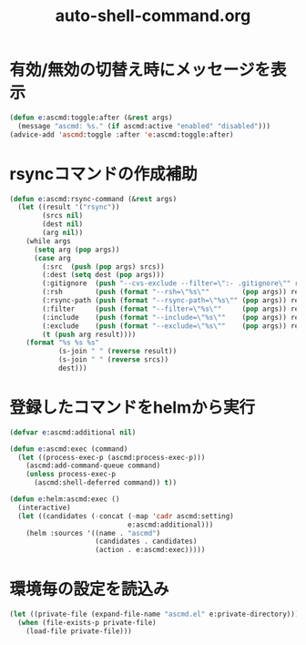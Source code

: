 #+TITLE: auto-shell-command.org
#+STARTUP: overview

* 有効/無効の切替え時にメッセージを表示
  #+BEGIN_SRC emacs-lisp
    (defun e:ascmd:toggle:after (&rest args)
      (message "ascmd: %s." (if ascmd:active "enabled" "disabled")))
    (advice-add 'ascmd:toggle :after 'e:ascmd:toggle:after)
  #+END_SRC

* rsyncコマンドの作成補助
  #+BEGIN_SRC emacs-lisp
    (defun e:ascmd:rsync-command (&rest args)
      (let ((result '("rsync"))
            (srcs nil)
            (dest nil)
            (arg nil))
        (while args
          (setq arg (pop args))
          (case arg
            (:src  (push (pop args) srcs))
            (:dest (setq dest (pop args)))
            (:gitignore  (push "--cvs-exclude --filter=\":- .gitignore\"" result))
            (:rsh        (push (format "--rsh=\"%s\""        (pop args)) result))
            (:rsync-path (push (format "--rsync-path=\"%s\"" (pop args)) result))
            (:filter     (push (format "--filter=\"%s\""     (pop args)) result))
            (:include    (push (format "--include=\"%s\""    (pop args)) result))
            (:exclude    (push (format "--exclude=\"%s\""    (pop args)) result))
            (t (push arg result))))
        (format "%s %s %s"
                (s-join " " (reverse result))
                (s-join " " (reverse srcs))
                dest)))
  #+END_SRC

* 登録したコマンドをhelmから実行
  #+BEGIN_SRC emacs-lisp
    (defvar e:ascmd:additional nil)

    (defun e:ascmd:exec (command)
      (let ((process-exec-p (ascmd:process-exec-p)))
        (ascmd:add-command-queue command)
        (unless process-exec-p
          (ascmd:shell-deferred command)) t))

    (defun e:helm:ascmd:exec ()
      (interactive)
      (let ((candidates (-concat (-map 'cadr ascmd:setting)
                                 e:ascmd:additional)))
        (helm :sources '((name . "ascmd")
                         (candidates . candidates)
                         (action . e:ascmd:exec)))))
  #+END_SRC

* 環境毎の設定を読込み
  #+BEGIN_SRC emacs-lisp
    (let ((private-file (expand-file-name "ascmd.el" e:private-directory)))
      (when (file-exists-p private-file)
        (load-file private-file)))
  #+END_SRC
